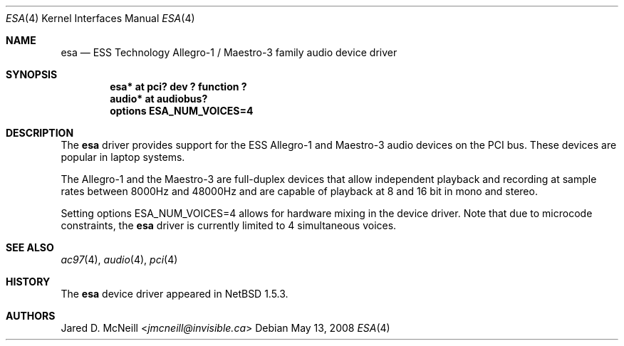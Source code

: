 .\"	esa.4,v 1.10 2013/07/20 21:39:58 wiz Exp
.\"
.\" Copyright (c) 2001, 2002 Jared D. McNeill <jmcneill@invisible.ca>
.\" All rights reserved.
.\"
.\" Redistribution and use in source and binary forms, with or without
.\" modification, are permitted provided that the following conditions
.\" are met:
.\" 1. Redistributions of source code must retain the above copyright
.\"    notice, this list of conditions and the following disclaimer.
.\" 2. Neither the name of the author nor the names of any
.\"    contributors may be used to endorse or promote products derived
.\"    from this software without specific prior written permission.
.\"
.\" THIS SOFTWARE IS PROVIDED BY THE AUTHOR AND CONTRIBUTORS
.\" ``AS IS'' AND ANY EXPRESS OR IMPLIED WARRANTIES, INCLUDING, BUT NOT LIMITED
.\" TO, THE IMPLIED WARRANTIES OF MERCHANTABILITY AND FITNESS FOR A PARTICULAR
.\" PURPOSE ARE DISCLAIMED.  IN NO EVENT SHALL THE FOUNDATION OR CONTRIBUTORS
.\" BE LIABLE FOR ANY DIRECT, INDIRECT, INCIDENTAL, SPECIAL, EXEMPLARY, OR
.\" CONSEQUENTIAL DAMAGES (INCLUDING, BUT NOT LIMITED TO, PROCUREMENT OF
.\" SUBSTITUTE GOODS OR SERVICES; LOSS OF USE, DATA, OR PROFITS; OR BUSINESS
.\" INTERRUPTION) HOWEVER CAUSED AND ON ANY THEORY OF LIABILITY, WHETHER IN
.\" CONTRACT, STRICT LIABILITY, OR TORT (INCLUDING NEGLIGENCE OR OTHERWISE)
.\" ARISING IN ANY WAY OUT OF THE USE OF THIS SOFTWARE, EVEN IF ADVISED OF THE
.\" POSSIBILITY OF SUCH DAMAGE.
.\"
.Dd May 13, 2008
.Dt ESA 4
.Os
.Sh NAME
.Nm esa
.Nd ESS Technology Allegro-1 / Maestro-3 family audio device driver
.Sh SYNOPSIS
.Cd "esa*   at pci? dev ? function ?"
.Cd "audio* at audiobus?"
.Cd "options ESA_NUM_VOICES=4"
.Sh DESCRIPTION
The
.Nm
driver provides support for the ESS Allegro-1 and Maestro-3 audio devices
on the PCI bus.
These devices are popular in laptop systems.
.Pp
The Allegro-1 and the Maestro-3 are full-duplex devices that allow
independent playback and recording at sample rates between 8000Hz and
48000Hz and are capable of playback at 8 and 16 bit in mono and stereo.
.Pp
Setting options ESA_NUM_VOICES=4 allows for hardware mixing in the device
driver.
Note that due to microcode constraints, the
.Nm
driver is currently limited to 4 simultaneous voices.
.Sh SEE ALSO
.Xr ac97 4 ,
.Xr audio 4 ,
.Xr pci 4
.Sh HISTORY
The
.Nm
device driver appeared in
.Nx 1.5.3 .
.Sh AUTHORS
.An Jared D. McNeill Aq Mt jmcneill@invisible.ca
